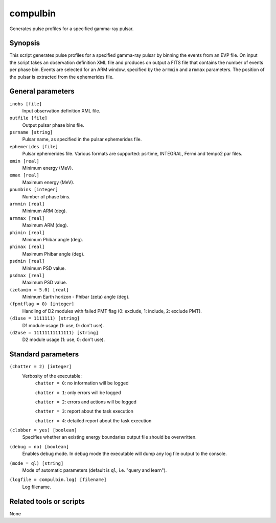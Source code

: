.. _compulbin:

compulbin
=========

Generates pulse profiles for a specified gamma-ray pulsar.

Synopsis
--------

This script generates pulse profiles for a specified gamma-ray pulsar by binning
the events from an EVP file. On input the script takes an observation definition
XML file and produces on output a FITS file that contains the number of events
per phase bin. Events are selected for an ARM window, specified by the ``armmin``
and ``armmax`` parameters. The position of the pulsar is extracted from the
ephemerides file.


General parameters
------------------

``inobs [file]``
    Input observation definition XML file.

``outfile [file]``
    Output pulsar phase bins file.

``psrname [string]``
    Pulsar name, as specified in the pulsar ephemerides file.

``ephemerides [file]``
    Pulsar ephemerides file. Various formats are supported: psrtime, INTEGRAL,
    Fermi and tempo2 par files.

``emin [real]``
    Minimum energy (MeV).

``emax [real]``
    Maximum energy (MeV).

``pnumbins [integer]``
    Number of phase bins.

``armmin [real]``
    Minimum ARM (deg).

``armmax [real]``
    Maximum ARM (deg).

``phimin [real]``
    Minimum Phibar angle (deg).

``phimax [real]``
    Maximum Phibar angle (deg).

``psdmin [real]``
    Minimum PSD value.

``psdmax [real]``
    Maximum PSD value.

``(zetamin = 5.0) [real]``
    Minimum Earth horizon - Phibar (zeta) angle (deg).

``(fpmtflag = 0) [integer]``
    Handling of D2 modules with failed PMT flag (0: exclude, 1: include, 2: exclude PMT).

``(d1use = 1111111) [string]``
    D1 module usage (1: use, 0: don't use).

``(d2use = 11111111111111) [string]``
    D2 module usage (1: use, 0: don't use).


Standard parameters
-------------------

``(chatter = 2) [integer]``
    Verbosity of the executable:
     ``chatter = 0``: no information will be logged

     ``chatter = 1``: only errors will be logged

     ``chatter = 2``: errors and actions will be logged

     ``chatter = 3``: report about the task execution

     ``chatter = 4``: detailed report about the task execution

``(clobber = yes) [boolean]``
    Specifies whether an existing energy boundaries output file should be overwritten.

``(debug = no) [boolean]``
    Enables debug mode. In debug mode the executable will dump any log file output to the console.

``(mode = ql) [string]``
    Mode of automatic parameters (default is ``ql``, i.e. "query and learn").

``(logfile = compulbin.log) [filename]``
    Log filename.


Related tools or scripts
------------------------

None
